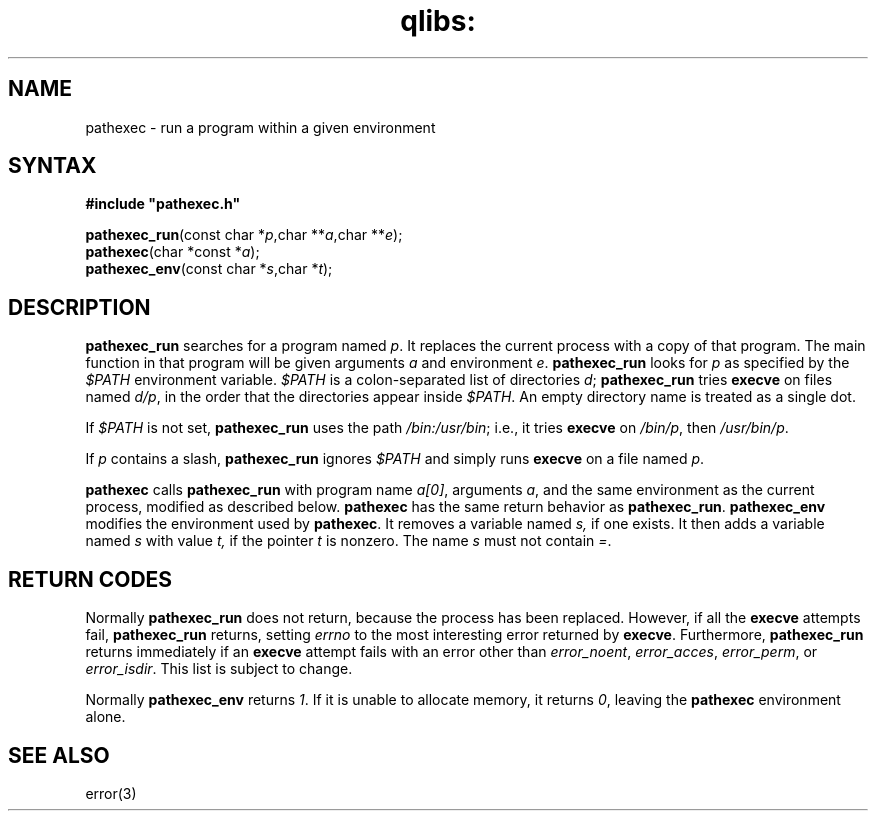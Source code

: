 .TH qlibs: pathexec 3
.SH NAME
pathexec \- run a program within a given environment
.SH SYNTAX
.B #include \(dqpathexec.h\(dq

\fBpathexec_run\fP(const char *\fIp\fR,char **\fIa\fR,char **\fIe\fR);
.br
\fBpathexec\fP(char *const *\fIa\fR);
.br
\fBpathexec_env\fP(const char *\fIs\fR,char *\fIt\fR);
.SH DESCRIPTION
.B pathexec_run 
searches for a program named 
.IR p . 
It replaces the current process with a copy of that program. 
The main function in that program will be given arguments 
.I a 
and environment 
.IR  e .
.B pathexec_run 
looks for 
.I p 
as specified by the 
.I $PATH 
environment variable. 
.I $PATH 
is a colon-separated list of directories 
.IR d ;
.B pathexec_run 
tries 
.B execve 
on files named 
.IR d/p , 
in the order that the directories appear inside 
.IR $PATH . 
An empty directory name is treated as a single dot.

If 
.I $PATH 
is not set, 
.B pathexec_run 
uses the path 
.IR  /bin:/usr/bin ; 
i.e., it tries 
.B execve 
on 
.IR /bin/p , 
then 
.IR /usr/bin/p .

If 
.I p 
contains a slash, 
.B pathexec_run 
ignores 
.I $PATH 
and simply runs 
.B execve 
on a file named 
.IR p .

.B pathexec 
calls 
.B pathexec_run 
with program name 
.IR a[0] , 
arguments 
.IR a , 
and the same environment as the current process, 
modified as described below. 
.B pathexec 
has the same return behavior as 
.BR pathexec_run .
.B pathexec_env 
modifies the environment used by 
.BR pathexec . 
It removes a variable named 
.IR s, 
if one exists. It then adds a variable named 
.I s 
with value 
.IR t, 
if the pointer 
.I t 
is nonzero. The name 
.I s 
must not contain 
.IR = .
.SH "RETURN CODES"
Normally
.B pathexec_run
does not return, because the process has been replaced.
However, if all the
.B execve
attempts fail,
.B pathexec_run
returns, setting
.I errno
to the most interesting error returned by
.BR execve .
Furthermore,
.B pathexec_run
returns immediately if an
.B execve
attempt fails with an error other than
.IR error_noent ,
.IR error_acces ,
.IR error_perm ,
or
.IR  error_isdir .
This list is subject to change.

Normally 
.B pathexec_env 
returns 
.IR 1 . 
If it is unable to allocate memory, it returns 
.IR 0 , 
leaving the 
.B pathexec 
environment alone.
.SH "SEE ALSO"
error(3)

